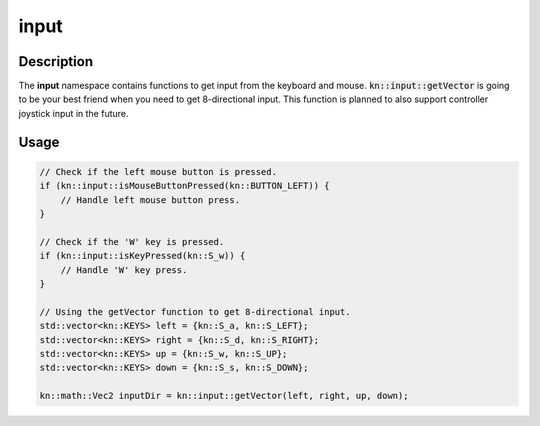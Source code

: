 input
=====

Description
-----------

The **input** namespace contains functions to get input from the keyboard and mouse.
:code:`kn::input::getVector` is going to be your best friend when you need to get 8-directional input.
This function is planned to also support controller joystick input in the future.

Usage
-----

.. code-block:: cpp

    // Check if the left mouse button is pressed.
    if (kn::input::isMouseButtonPressed(kn::BUTTON_LEFT)) {
        // Handle left mouse button press.
    }

    // Check if the 'W' key is pressed.
    if (kn::input::isKeyPressed(kn::S_w)) {
        // Handle 'W' key press.
    }

    // Using the getVector function to get 8-directional input.
    std::vector<kn::KEYS> left = {kn::S_a, kn::S_LEFT};
    std::vector<kn::KEYS> right = {kn::S_d, kn::S_RIGHT};
    std::vector<kn::KEYS> up = {kn::S_w, kn::S_UP};
    std::vector<kn::KEYS> down = {kn::S_s, kn::S_DOWN};

    kn::math::Vec2 inputDir = kn::input::getVector(left, right, up, down);

.. doxygenfunction:: kn::input::getMousePos

.. doxygenfunction:: kn::input::isMouseButtonPressed

.. doxygenfunction:: kn::input::isKeyPressed

.. doxygenfunction:: kn::input::getVector